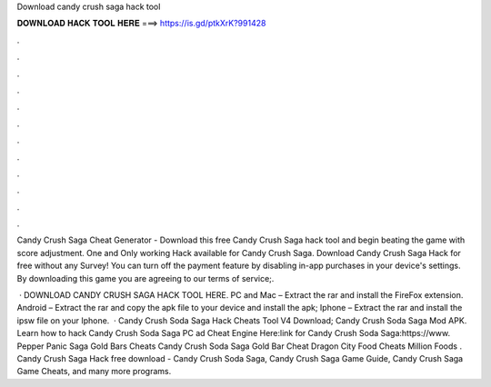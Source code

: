 Download candy crush saga hack tool



𝐃𝐎𝐖𝐍𝐋𝐎𝐀𝐃 𝐇𝐀𝐂𝐊 𝐓𝐎𝐎𝐋 𝐇𝐄𝐑𝐄 ===> https://is.gd/ptkXrK?991428



.



.



.



.



.



.



.



.



.



.



.



.

Candy Crush Saga Cheat Generator - Download this free Candy Crush Saga hack tool and begin beating the game with score adjustment. One and Only working Hack available for Candy Crush Saga. Download Candy Crush Saga Hack for free without any Survey! You can turn off the payment feature by disabling in-app purchases in your device's settings. By downloading this game you are agreeing to our terms of service;.

 · DOWNLOAD CANDY CRUSH SAGA HACK TOOL HERE. PC and Mac – Extract the rar and install the FireFox extension. Android – Extract the rar and copy the apk file to your device and install the apk; Iphone – Extract the rar and install the ipsw file on your Iphone.  · Candy Crush Soda Saga Hack Cheats Tool V4 Download; Candy Crush Soda Saga Mod APK. Learn how to hack Candy Crush Soda Saga PC ad Cheat Engine Here:link for Candy Crush Soda Saga:https://www. Pepper Panic Saga Gold Bars Cheats Candy Crush Soda Saga Gold Bar Cheat Dragon City Food Cheats Million Foods . Candy Crush Saga Hack free download - Candy Crush Soda Saga, Candy Crush Saga Game Guide, Candy Crush Saga Game Cheats, and many more programs.
